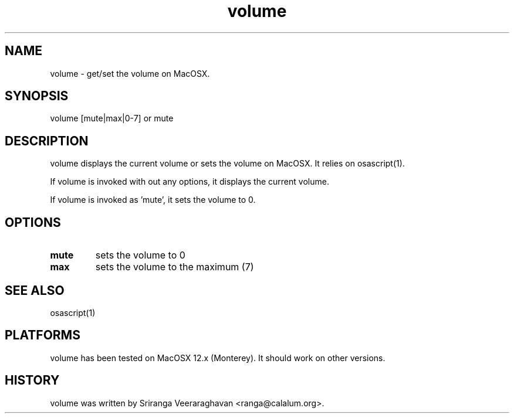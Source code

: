 .TH volume 1
.SH NAME
volume - get/set the volume on MacOSX.
.SH SYNOPSIS
volume [mute|max|0-7] or mute
.SH DESCRIPTION
volume displays the current volume or sets the volume on
MacOSX.  It relies on osascript(1).

If volume is invoked with out any options, it displays
the current volume.

If volume is invoked as 'mute', it sets the volume to 0.
.SH OPTIONS
.TP
.B mute
sets the volume to 0
.TP
.B max
sets the volume to the maximum (7)
.SH SEE ALSO
osascript(1)
.SH PLATFORMS
volume has been tested on MacOSX 12.x (Monterey).  It should
work on other versions.
.SH HISTORY
volume was written by Sriranga Veeraraghavan <ranga@calalum.org>.
